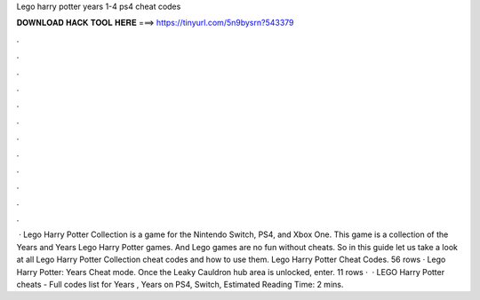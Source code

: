 Lego harry potter years 1-4 ps4 cheat codes

𝐃𝐎𝐖𝐍𝐋𝐎𝐀𝐃 𝐇𝐀𝐂𝐊 𝐓𝐎𝐎𝐋 𝐇𝐄𝐑𝐄 ===> https://tinyurl.com/5n9bysrn?543379

.

.

.

.

.

.

.

.

.

.

.

.

 · Lego Harry Potter Collection is a game for the Nintendo Switch, PS4, and Xbox One. This game is a collection of the Years and Years Lego Harry Potter games. And Lego games are no fun without cheats. So in this guide let us take a look at all Lego Harry Potter Collection cheat codes and how to use them. Lego Harry Potter Cheat Codes. 56 rows · Lego Harry Potter: Years Cheat mode. Once the Leaky Cauldron hub area is unlocked, enter. 11 rows ·  · LEGO Harry Potter cheats - Full codes list for Years , Years on PS4, Switch, Estimated Reading Time: 2 mins.